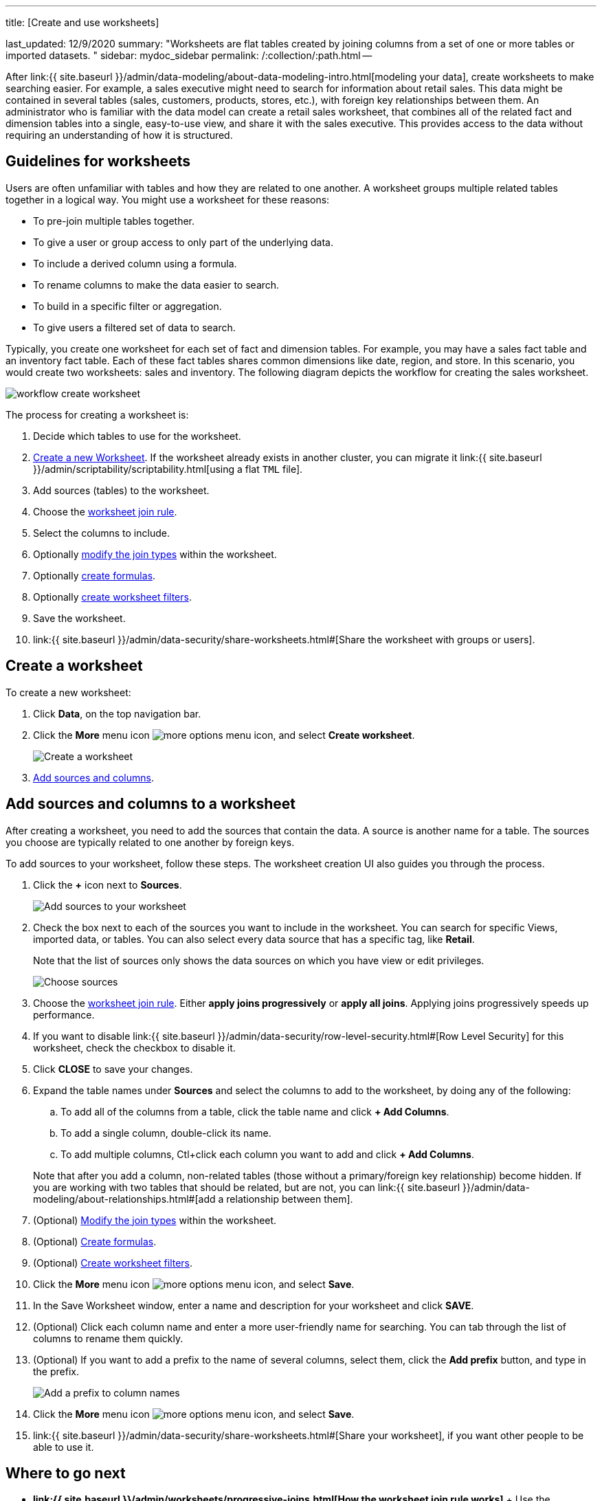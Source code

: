 '''

title: [Create and use worksheets]

last_updated: 12/9/2020 summary: "Worksheets are flat tables created by joining columns from a set of one or more tables or imported datasets.
" sidebar: mydoc_sidebar permalink: /:collection/:path.html --

After link:{{ site.baseurl }}/admin/data-modeling/about-data-modeling-intro.html[modeling your data], create worksheets to make searching easier.
For example, a sales executive might need to search for information about retail sales.
This data might be contained in several tables (sales, customers, products, stores, etc.), with foreign key relationships between them.
An administrator who is familiar with the data model can create a retail sales worksheet, that combines all of the related fact and dimension tables into a single, easy-to-use view, and share it with the sales executive.
This provides access to the data without requiring an understanding of how it is structured.

== Guidelines for worksheets

Users are often unfamiliar with tables and how they are related to one another.
A worksheet groups multiple related tables together in a logical way.
You might use a worksheet for these reasons:

* To pre-join multiple tables together.
* To give a user or group access to only part of the underlying data.
* To include a derived column using a formula.
* To rename columns to make the data easier to search.
* To build in a specific filter or aggregation.
* To give users a filtered set of data to search.

Typically, you create one worksheet for each set of fact and dimension tables.
For example, you may have a sales fact table and an inventory fact table.
Each of these fact tables shares common dimensions like date, region, and store.
In this scenario, you would create two worksheets: sales and inventory.
The following diagram depicts the workflow for creating the sales worksheet.

image::workflow_create_worksheet.png[]

The process for creating a worksheet is:

. Decide which tables to use for the worksheet.
. <<create-worksheet,Create a new Worksheet>>.
If the worksheet already exists in another cluster, you can migrate it link:{{ site.baseurl }}/admin/scriptability/scriptability.html[using a flat `TML` file].
. Add sources (tables) to the worksheet.
. Choose the link:progressive-joins.html#[worksheet join rule].
. Select the columns to include.
. Optionally link:mod-ws-internal-joins.html#[modify the join types] within the worksheet.
. Optionally link:create-formula.html#[create formulas].
. Optionally link:create-ws-filter.html#[create worksheet filters].
. Save the worksheet.
. link:{{ site.baseurl }}/admin/data-security/share-worksheets.html#[Share the worksheet with groups or users].

[#create-worksheet]
== Create a worksheet

To create a new worksheet:

. Click *Data*, on the top navigation bar.
. Click the *More* menu icon image:icon-ellipses.png[more options menu icon], and select *Create worksheet*.
+
image::worksheet-create.png[Create a worksheet]

. <<worksheet-sources-columns,Add sources and columns>>.

[#worksheet-sources-columns]
== Add sources and columns to a worksheet

After creating a worksheet, you need to add the sources that contain the data.
A source is another name for a table.
The sources you choose are typically related to one another by foreign keys.

To add sources to your worksheet, follow these steps.
The worksheet creation UI also guides you through the process.

. Click the *+* icon next to *Sources*.
+
image::worksheet-create-add-sources.png[Add sources to your worksheet]

. Check the box next to each of the sources you want to include in the worksheet.
You can search for specific Views, imported data, or tables.
You can also select every data source that has a specific tag, like *Retail*.
+
Note that the list of sources only shows the data sources on which you have view or edit privileges.
+
image::worksheet-create-choose-sources.png[Choose sources]

. Choose the link:progressive-joins.html#[worksheet join rule].
Either *apply joins progressively* or *apply all joins*.
Applying joins progressively speeds up performance.
. If you want to disable link:{{ site.baseurl }}/admin/data-security/row-level-security.html#[Row Level Security] for this worksheet, check the checkbox to disable it.
. Click *CLOSE* to save your changes.
. Expand the table names under *Sources* and select the columns to add to the worksheet, by doing any of the following:
 .. To add all of the columns from a table, click the table name and click *+ Add Columns*.
 .. To add a single column, double-click its name.
 .. To add multiple columns, Ctl+click each column you want to add and click *+ Add Columns*.

+
Note that after you add a column, non-related tables (those without a primary/foreign key relationship) become hidden.
If you are working with two tables that should be related, but are not, you can link:{{ site.baseurl }}/admin/data-modeling/about-relationships.html#[add a relationship between them].
. (Optional) link:mod-ws-internal-joins.html#[Modify the join types] within the worksheet.
. (Optional) link:create-formula.html#[Create formulas].
. (Optional) link:create-ws-filter.html#[Create worksheet filters].
. Click the *More* menu icon image:icon-ellipses.png[more options menu icon], and select *Save*.
. In the Save Worksheet window, enter a name and description for your worksheet and click *SAVE*.
. (Optional) Click each column name and enter a more user-friendly name for searching.
You can tab through the list of columns to rename them quickly.
. (Optional) If you want to add a prefix to the name of several columns, select them, click the *Add prefix* button, and type in the prefix.
+
image::worksheet-create-add-prefix.png[Add a prefix to column names]

. Click the *More* menu icon image:icon-ellipses.png[more options menu icon], and select *Save*.
. link:{{ site.baseurl }}/admin/data-security/share-worksheets.html#[Share your worksheet], if you want other people to be able to use it.

== Where to go next

* *link:{{ site.baseurl }}/admin/worksheets/progressive-joins.html[How the worksheet join rule works]* + Use the worksheet join rule to specify when to apply joins when a search is done on a worksheet.
You can either apply joins progressively, as each search term is added (recommended), or apply all joins to every search.
